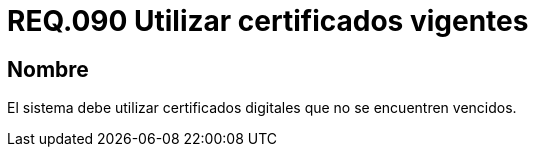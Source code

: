 :slug: rules/090/
:category: rules
:description: En el presente documento se detallan los lineamientos o requerimientos de seguridad relacionados al uso, vigencia y caducidad de certificados digitales. Por lo tanto, en todo sistema se deben utilizar certificados digitales que no se encuentren vencidos.
:keywords: Certificado, Vigencia, Digital, Vencidos, Requerimiento, Seguridad.
:rules: yes

= REQ.090 Utilizar certificados vigentes

== Nombre

El sistema debe utilizar certificados digitales 
que no se encuentren vencidos.
